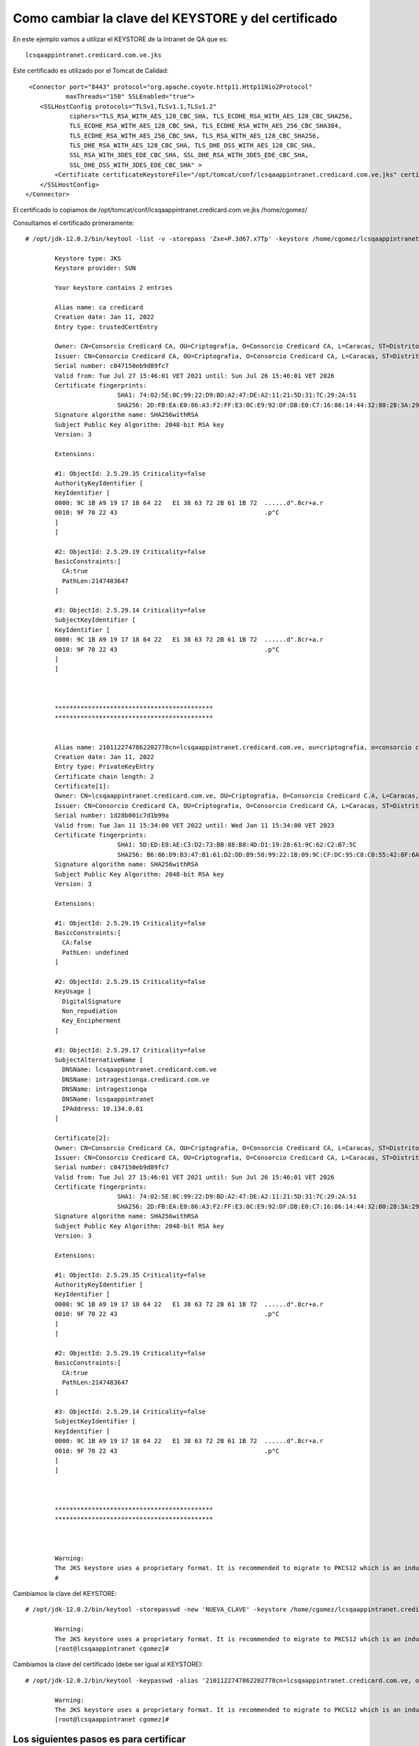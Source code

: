 Como cambiar la clave del KEYSTORE y del certificado
========================================================

En este ejemplo vamos a utilizar el KEYSTORE de la Intranet de QA que es::

	lcsqaappintranet.credicard.com.ve.jks

Este certificado es utilizado por el Tomcat de Calidad::

     <Connector port="8443" protocol="org.apache.coyote.http11.Http11Nio2Protocol"
               maxThreads="150" SSLEnabled="true">
        <SSLHostConfig protocols="TLSv1,TLSv1.1,TLSv1.2"
                ciphers="TLS_RSA_WITH_AES_128_CBC_SHA, TLS_ECDHE_RSA_WITH_AES_128_CBC_SHA256,
                TLS_ECDHE_RSA_WITH_AES_128_CBC_SHA, TLS_ECDHE_RSA_WITH_AES_256_CBC_SHA384,
                TLS_ECDHE_RSA_WITH_AES_256_CBC_SHA, TLS_RSA_WITH_AES_128_CBC_SHA256,
                TLS_DHE_RSA_WITH_AES_128_CBC_SHA, TLS_DHE_DSS_WITH_AES_128_CBC_SHA,
                SSL_RSA_WITH_3DES_EDE_CBC_SHA, SSL_DHE_RSA_WITH_3DES_EDE_CBC_SHA,
                SSL_DHE_DSS_WITH_3DES_EDE_CBC_SHA" >
            <Certificate certificateKeystoreFile="/opt/tomcat/conf/lcsqaappintranet.credicard.com.ve.jks" certificateKeystorePassword="Zxe+P.3d67.x7Tp" certificateKeystoreType="JKS"  type="RSA" />
        </SSLHostConfig>
    </Connector>


El certificado lo copiamos de /opt/tomcat/conf/lcsqaappintranet.credicard.com.ve.jks /home/cgomez/
	
Consultamos el certificado primeramente::

	# /opt/jdk-12.0.2/bin/keytool -list -v -storepass 'Zxe+P.3d67.x7Tp' -keystore /home/cgomez/lcsqaappintranet.credicard.com.ve.jks
	
		Keystore type: JKS
		Keystore provider: SUN

		Your keystore contains 2 entries

		Alias name: ca credicard
		Creation date: Jan 11, 2022
		Entry type: trustedCertEntry

		Owner: CN=Consorcio Credicard CA, OU=Criptografia, O=Consorcio Credicard CA, L=Caracas, ST=Distrito Capital, C=VE
		Issuer: CN=Consorcio Credicard CA, OU=Criptografia, O=Consorcio Credicard CA, L=Caracas, ST=Distrito Capital, C=VE
		Serial number: c047150eb9d89fc7
		Valid from: Tue Jul 27 15:46:01 VET 2021 until: Sun Jul 26 15:46:01 VET 2026
		Certificate fingerprints:
				 SHA1: 74:02:5E:0C:99:22:D9:BD:A2:47:DE:A2:11:21:5D:31:7C:29:2A:51
				 SHA256: 2D:FB:EA:E0:86:A3:F2:FF:E3:0C:E9:92:DF:DB:E0:C7:16:86:14:44:32:80:28:3A:29:EF:0A:8A:E5:5A:B4:42
		Signature algorithm name: SHA256withRSA
		Subject Public Key Algorithm: 2048-bit RSA key
		Version: 3

		Extensions:

		#1: ObjectId: 2.5.29.35 Criticality=false
		AuthorityKeyIdentifier [
		KeyIdentifier [
		0000: 9C 1B A9 19 17 18 64 22   E1 38 63 72 2B 61 1B 72  ......d".8cr+a.r
		0010: 9F 70 22 43                                        .p"C
		]
		]

		#2: ObjectId: 2.5.29.19 Criticality=false
		BasicConstraints:[
		  CA:true
		  PathLen:2147483647
		]

		#3: ObjectId: 2.5.29.14 Criticality=false
		SubjectKeyIdentifier [
		KeyIdentifier [
		0000: 9C 1B A9 19 17 18 64 22   E1 38 63 72 2B 61 1B 72  ......d".8cr+a.r
		0010: 9F 70 22 43                                        .p"C
		]
		]



		*******************************************
		*******************************************


		Alias name: 2101122747862202778cn=lcsqaappintranet.credicard.com.ve, ou=criptografia, o=consorcio credicard c.a, l=caracas, st=distrito capital, c=vecn=consorcio credicard ca, ou=criptografia, o=consorcio credicard ca, l=caracas, st=distrito capital, c=ve
		Creation date: Jan 11, 2022
		Entry type: PrivateKeyEntry
		Certificate chain length: 2
		Certificate[1]:
		Owner: CN=lcsqaappintranet.credicard.com.ve, OU=Criptografia, O=Consorcio Credicard C.A, L=Caracas, ST=Distrito Capital, C=VE
		Issuer: CN=Consorcio Credicard CA, OU=Criptografia, O=Consorcio Credicard CA, L=Caracas, ST=Distrito Capital, C=VE
		Serial number: 1d28b001c7d1b99a
		Valid from: Tue Jan 11 15:34:00 VET 2022 until: Wed Jan 11 15:34:00 VET 2023
		Certificate fingerprints:
				 SHA1: 5D:ED:E8:AE:C3:D2:73:BB:88:B8:4D:D1:19:28:61:9C:62:C2:B7:5C
				 SHA256: B6:86:D9:B3:47:B1:61:D2:DD:B9:58:99:22:1B:09:9C:CF:DC:95:C8:C0:55:42:8F:6A:42:46:6F:C7:38:AF:15
		Signature algorithm name: SHA256withRSA
		Subject Public Key Algorithm: 2048-bit RSA key
		Version: 3

		Extensions:

		#1: ObjectId: 2.5.29.19 Criticality=false
		BasicConstraints:[
		  CA:false
		  PathLen: undefined
		]

		#2: ObjectId: 2.5.29.15 Criticality=false
		KeyUsage [
		  DigitalSignature
		  Non_repudiation
		  Key_Encipherment
		]

		#3: ObjectId: 2.5.29.17 Criticality=false
		SubjectAlternativeName [
		  DNSName: lcsqaappintranet.credicard.com.ve
		  DNSName: intragestionqa.credicard.com.ve
		  DNSName: intragestionqa
		  DNSName: lcsqaappintranet
		  IPAddress: 10.134.0.81
		]

		Certificate[2]:
		Owner: CN=Consorcio Credicard CA, OU=Criptografia, O=Consorcio Credicard CA, L=Caracas, ST=Distrito Capital, C=VE
		Issuer: CN=Consorcio Credicard CA, OU=Criptografia, O=Consorcio Credicard CA, L=Caracas, ST=Distrito Capital, C=VE
		Serial number: c047150eb9d89fc7
		Valid from: Tue Jul 27 15:46:01 VET 2021 until: Sun Jul 26 15:46:01 VET 2026
		Certificate fingerprints:
				 SHA1: 74:02:5E:0C:99:22:D9:BD:A2:47:DE:A2:11:21:5D:31:7C:29:2A:51
				 SHA256: 2D:FB:EA:E0:86:A3:F2:FF:E3:0C:E9:92:DF:DB:E0:C7:16:86:14:44:32:80:28:3A:29:EF:0A:8A:E5:5A:B4:42
		Signature algorithm name: SHA256withRSA
		Subject Public Key Algorithm: 2048-bit RSA key
		Version: 3

		Extensions:

		#1: ObjectId: 2.5.29.35 Criticality=false
		AuthorityKeyIdentifier [
		KeyIdentifier [
		0000: 9C 1B A9 19 17 18 64 22   E1 38 63 72 2B 61 1B 72  ......d".8cr+a.r
		0010: 9F 70 22 43                                        .p"C
		]
		]

		#2: ObjectId: 2.5.29.19 Criticality=false
		BasicConstraints:[
		  CA:true
		  PathLen:2147483647
		]

		#3: ObjectId: 2.5.29.14 Criticality=false
		SubjectKeyIdentifier [
		KeyIdentifier [
		0000: 9C 1B A9 19 17 18 64 22   E1 38 63 72 2B 61 1B 72  ......d".8cr+a.r
		0010: 9F 70 22 43                                        .p"C
		]
		]



		*******************************************
		*******************************************



		Warning:
		The JKS keystore uses a proprietary format. It is recommended to migrate to PKCS12 which is an industry standard format using "keytool -importkeystore -srckeystore /opt/tomcat/conf/lcsqaappintranet.credicard.com.ve.jks -destkeystore /opt/tomcat/conf/lcsqaappintranet.credicard.com.ve.jks -deststoretype pkcs12".
		#



Cambiamos la clave del KEYSTORE::

	# /opt/jdk-12.0.2/bin/keytool -storepasswd -new 'NUEVA_CLAVE' -keystore /home/cgomez/lcsqaappintranet.credicard.com.ve.jks -storepass 'Zxe+P.3d67.x7Tp'

		Warning:
		The JKS keystore uses a proprietary format. It is recommended to migrate to PKCS12 which is an industry standard format using "keytool -importkeystore -srckeystore /home/cgomez/lcsqaappintranet.credicard.com.ve.jks -destkeystore /home/cgomez/lcsqaappintranet.credicard.com.ve.jks -deststoretype pkcs12".
		[root@lcsqaappintranet cgomez]#


Cambiamos la clave del certificado (debe ser igual al KEYSTORE)::

	# /opt/jdk-12.0.2/bin/keytool -keypasswd -alias '2101122747862202778cn=lcsqaappintranet.credicard.com.ve, ou=criptografia, o=consorcio credicard c.a, l=caracas, st=distrito capital, c=vecn=consorcio credicard ca, ou=criptografia, o=consorcio credicard ca, l=caracas, st=distrito capital, c=ve' -keypass 'Zxe+P.3d67.x7Tp' -new 'NUEVA_CLAVE' -keystore /home/cgomez/lcsqaappintranet.credicard.com.ve.jks -storepass 'NUEVA_CLAVE'

		Warning:
		The JKS keystore uses a proprietary format. It is recommended to migrate to PKCS12 which is an industry standard format using "keytool -importkeystore -srckeystore /home/cgomez/lcsqaappintranet.credicard.com.ve.jks -destkeystore /home/cgomez/lcsqaappintranet.credicard.com.ve.jks -deststoretype pkcs12".
		[root@lcsqaappintranet cgomez]#


Los siguientes pasos es para certificar
------------------------------------------


Exportamos el certificado y el key::

	# /opt/jdk-12.0.2/bin/keytool -importkeystore \
	     -srckeystore /home/cgomez/lcsqaappintranet.credicard.com.ve.jks \
	     -destkeystore keystore.p12 \
	     -deststoretype PKCS12 \
	     -srcalias '2101122747862202778cn=lcsqaappintranet.credicard.com.ve, ou=criptografia, o=consorcio credicard c.a, l=caracas, st=distrito capital, c=vecn=consorcio credicard ca, ou=criptografia, o=consorcio credicard ca, l=caracas, st=distrito capital, c=ve' \
	     -deststorepass r00tme \
	     -destkeypass r00tme
		Importing keystore /home/cgomez/lcsqaappintranet.credicard.com.ve.jks to keystore.p12...
		Enter source keystore password:NUEVA_CLAVE
		[root@lcsqaappintranet cgomez]#

	
Consultamos el p12::

	# openssl pkcs12 -info -in keystore.p12
	
		Enter Import Password:r00tme
		MAC Iteration 100000
		MAC verified OK
		PKCS7 Data
		Shrouded Keybag: pbeWithSHA1And3-KeyTripleDES-CBC, Iteration 50000
		Bag Attributes
			friendlyName: 2101122747862202778cn=lcsqaappintranet.credicard.com.ve, ou=criptografia, o=consorcio credicard c.a, l=caracas, st=distrito capital, c=vecn=consorcio credicard ca, ou=criptografia, o=consorcio credicard ca, l=caracas, st=distrito capital, c=ve
			localKeyID: 54 69 6D 65 20 31 36 38 34 38 36 39 33 34 39 30 34 39
		Key Attributes: <No Attributes>
		Enter PEM pass phrase:r00tme
		Verifying - Enter PEM pass phrase:r00tme
		-----BEGIN ENCRYPTED PRIVATE KEY-----
		MIIFDjBABgkqhkiG9w0BBQ0wMzAbBgkqhkiG9w0BBQwwDgQICCT34LRMF7ECAggA
		MBQGCCqGSIb3DQMHBAgRHSZ2gWzs8wSCBMjAThaZmSC8q905mK/OZC7hQPSKpYBC
		VmO0wj2ReuCBtqnVW/KuQnKJLUTyurH8893mL8TbtIMHMZZmcrsWLHEYBwtApfqu
		CS8A97FJ0Ka9ErFbHASRH00t2pnNgU4fkVC/tgao+qNb+sV2py39hCQxlrAvCMyM
		OORvfUw4Uqd6QC1ZaewQlkFpsjMN7GZ304YpTk1TIktrQKSjiRkFmmDQSBI88nm6
		IXmXYdrKkr4cr5QCZH1wa/8LS3vFvHkZsFQrv3w9tyB4WS3jbsYclq3y/CxX1BUK
		04SysQY1MlWf9oYyCCv7ar9yFb8s4mC9HlHmQiJlIymBoWxtg8pVhcOXp96awsy3
		0bE8io2m10AvIrpG+8k/N3jgkveJj51Q+pdW3tSTRqetZyFZDmoIYOPNlWr6qDQj
		wnpFAf6Qw/tiRTXc6inDPzQTc9mx5sYlOxouDdohF130+70JcRG0IQh/jCqw3LPR
		Pgxa4Px2ZZJoxbOJ7dFUfkyodcIu80StVHULaHxkWEQhYfM90FkoxYK0bIgJqWRI
		EqN5XKC/JdOkVdHI3cVPCPx3Grkx6K9nonKIqXCINCAdz0sRLQ4vDuCM54Bw+p18
		1hGsGUHFVs5YcoKKe8DptYAyy2CC+76052prv0hud4YkS4ZaT7aHmZvd68M7yr+L
		ImHMiBZyhU56r/qSLm4A3ylIUt5d1BIkaGOqE8WM9BcECIQ4kKasUJ8x6LLhOU+A
		ekzB2rBFqy6pYkRsN8vqeEavqyEZw6L3Ci8hBVcBD5/cLqYKg/u8sEDKcL1OA9kg
		TmtNvSEazj70cgKtj3PcYC66Q1T0vMA67GnHpC6mCZyPUArHCh+m4iTrfprirAFt
		r1pPKBvocAp0UI7IvKC/ntsKyzsHL5rEvyqwxIn08gC55JFMwtCYxD71O2kFcEnh
		7V8oH436ea3bozh2ovQmiI1XoKokqccL8pqpybl9zA35/ea3nLSLxn09AH9yCnJR
		OkVdg6MmSTCnK8yTJJIY1nE76vp9hU3TwqWXIlfeEz3QUU7vgwXH0Jhnz3pkLgH8
		pPgBNdUdObyiC+XjbcDjfURt0HPf6lDjTdp3M3ckaSumm4w/9Km8XJoEZgk2ni8w
		AA1bkdxJcRj5EMFLFO+OIvkKcBHNSB3PYPwaPXurIvh1WPTvQCJf/WJu/8y6I7qM
		yqwNAKu90Wic5C3DhdS3/qdhIC32EC8rZEiQhv8bJLNr3MUK9lVGd1pfTIw8wcxV
		3IHReWJOKqH/fIiIZbNOY4Mk83ryUZxpOtjBDY0NcN1f/CkORnomDsMdZvWRt/wS
		Axcx9gdBb2btXcx/zn95nn5xYWs7JAaobR2etYNWOt+K1sfD76q3oixeOA0tpUkn
		/nrN31y6aEZOWLuBjN7B2X1mwwJb653LF3sr+EthK3IffAZwC9ZQtu4msuY/4O3x
		qk8Wy1jzxfe46BgGvYzvl+uPzI45tjFUN5CDNovwfh3lVJaKoeU2eQFeo6/vUL/j
		5a2DWsEmGRDEbCLeicoMHQ2qBpgFI/GWMaM9KhtHwO65AjZOkzQtT7MnY+TblqC/
		ajjaQQW+d6axU6pVgywy7VePMnBPm8XW1Y9y67SCsWvezRFgPi49GXNw1dvUvVDa
		kB4=
		-----END ENCRYPTED PRIVATE KEY-----
		PKCS7 Encrypted data: pbeWithSHA1And40BitRC2-CBC, Iteration 50000
		Certificate bag
		Bag Attributes
			friendlyName: 2101122747862202778cn=lcsqaappintranet.credicard.com.ve, ou=criptografia, o=consorcio credicard c.a, l=caracas, st=distrito capital, c=vecn=consorcio credicard ca, ou=criptografia, o=consorcio credicard ca, l=caracas, st=distrito capital, c=ve
			localKeyID: 54 69 6D 65 20 31 36 38 34 38 36 39 33 34 39 30 34 39
		subject=/C=VE/ST=Distrito Capital/L=Caracas/O=Consorcio Credicard C.A/OU=Criptografia/CN=lcsqaappintranet.credicard.com.ve
		issuer=/C=VE/ST=Distrito Capital/L=Caracas/O=Consorcio Credicard CA/OU=Criptografia/CN=Consorcio Credicard CA
		-----BEGIN CERTIFICATE-----
		MIIESTCCAzGgAwIBAgIIHSiwAcfRuZowDQYJKoZIhvcNAQELBQAwgZMxCzAJBgNV
		BAYTAlZFMRkwFwYDVQQIDBBEaXN0cml0byBDYXBpdGFsMRAwDgYDVQQHDAdDYXJh
		Y2FzMR8wHQYDVQQKDBZDb25zb3JjaW8gQ3JlZGljYXJkIENBMRUwEwYDVQQLDAxD
		cmlwdG9ncmFmaWExHzAdBgNVBAMMFkNvbnNvcmNpbyBDcmVkaWNhcmQgQ0EwHhcN
		MjIwMTExMTkzNDAwWhcNMjMwMTExMTkzNDAwWjCBnzELMAkGA1UEBhMCVkUxGTAX
		BgNVBAgMEERpc3RyaXRvIENhcGl0YWwxEDAOBgNVBAcMB0NhcmFjYXMxIDAeBgNV
		BAoMF0NvbnNvcmNpbyBDcmVkaWNhcmQgQy5BMRUwEwYDVQQLDAxDcmlwdG9ncmFm
		aWExKjAoBgNVBAMMIWxjc3FhYXBwaW50cmFuZXQuY3JlZGljYXJkLmNvbS52ZTCC
		ASIwDQYJKoZIhvcNAQEBBQADggEPADCCAQoCggEBAL1abjsm2wkMghtoFuEcmxax
		Eh2oHU0X02VeeigJZxvLOU+VIR6gs67VSlvICVST02wYR5TDziisb64drM14TdZB
		hT+P8FRoc+lIGZNEFRDNM4gOF5Tf2ArB7PJSjuTEZKgjIvgTluhpSHomiQ9ivT+F
		iAAx6WS+t2EZy1cykVqNTu9jl5FrpPLJ0DoEACZVmeR+FCHTBcmbbrJ/PsOL1EF4
		jQ1EcqVTCwRn73purzbB83Fm/eCP3u6P2dQOjzH+oyWA8Tu0P0bL34dWdJksYaup
		tynL4nCp+NxWN+wnUrqTuWj3xcgxFAW8i7e0Po5v3B5xykrA60RmR8UgFqlE2jsC
		AwEAAaOBkjCBjzAJBgNVHRMEAjAAMAsGA1UdDwQEAwIF4DB1BgNVHREEbjBsgiFs
		Y3NxYWFwcGludHJhbmV0LmNyZWRpY2FyZC5jb20udmWCH2ludHJhZ2VzdGlvbnFh
		LmNyZWRpY2FyZC5jb20udmWCDmludHJhZ2VzdGlvbnFhghBsY3NxYWFwcGludHJh
		bmV0hwQKhgBRMA0GCSqGSIb3DQEBCwUAA4IBAQAZrAQUOtXWcU2V5+C60lYyCOmB
		NKsOLD3PhjOi0tPQfvETDnn8uNzmQPuynJs1Uaue0iPQfmMLuJPz5E7d3SCCFX+P
		BFbvR+O8/9DKPqNg+gWx+pOQQbowauNBufya4TDL2bbNGUhHLuzEYLb/JfkOxlrV
		SOuTb2HqiVn3JHKxBnikq8VxS0yk/6/nvt3B3dYqj2kf7oNHanjmw1rSMaP9V3hE
		D6L1HZviU9ftKg0ql3BJ9PpXwO21D4LZD8/fpYbmZYrB8M6ozw7w/Mvl+FGTAQky
		9bUL3NZnt5xPZENKezskeMYAnazG1zc7buk+6Im8FIDsNu7DzLYkN8gXpzJU
		-----END CERTIFICATE-----
		Certificate bag
		Bag Attributes
			friendlyName: CN=Consorcio Credicard CA,OU=Criptografia,O=Consorcio Credicard CA,L=Caracas,ST=Distrito Capital,C=VE
		subject=/C=VE/ST=Distrito Capital/L=Caracas/O=Consorcio Credicard CA/OU=Criptografia/CN=Consorcio Credicard CA
		issuer=/C=VE/ST=Distrito Capital/L=Caracas/O=Consorcio Credicard CA/OU=Criptografia/CN=Consorcio Credicard CA
		-----BEGIN CERTIFICATE-----
		MIID+zCCAuOgAwIBAgIJAMBHFQ652J/HMA0GCSqGSIb3DQEBCwUAMIGTMQswCQYD
		VQQGEwJWRTEZMBcGA1UECAwQRGlzdHJpdG8gQ2FwaXRhbDEQMA4GA1UEBwwHQ2Fy
		YWNhczEfMB0GA1UECgwWQ29uc29yY2lvIENyZWRpY2FyZCBDQTEVMBMGA1UECwwM
		Q3JpcHRvZ3JhZmlhMR8wHQYDVQQDDBZDb25zb3JjaW8gQ3JlZGljYXJkIENBMB4X
		DTIxMDcyNzE5NDYwMVoXDTI2MDcyNjE5NDYwMVowgZMxCzAJBgNVBAYTAlZFMRkw
		FwYDVQQIDBBEaXN0cml0byBDYXBpdGFsMRAwDgYDVQQHDAdDYXJhY2FzMR8wHQYD
		VQQKDBZDb25zb3JjaW8gQ3JlZGljYXJkIENBMRUwEwYDVQQLDAxDcmlwdG9ncmFm
		aWExHzAdBgNVBAMMFkNvbnNvcmNpbyBDcmVkaWNhcmQgQ0EwggEiMA0GCSqGSIb3
		DQEBAQUAA4IBDwAwggEKAoIBAQC9xoRfPl7HdF25Cex8SGmGoPAujFPp4BVYhD2V
		MwVQnkIClUzGRImtldIj9tQjDUplAEVmpA4AhH4pSo+hHEv/+KtjfYnrsAMf7PMk
		cs5nS4/LrKs7FgVqcI3xoHbco7GQ33tOvwe1LXUPXjCp3zyHkkEfUhJ3N6FXuIvZ
		B1D6Vk7qQKJjURxRCG9WlQ/kmM0qD4TdVDcF0D0vIQW81DBj+vaXkMBf471r6fCu
		vc1nd6jdQ6jqvB4Hp/MF4cf5QF9PPRhd9Xdj/d1f0TxNzLaIB2ZAtj/WNWypJ5qd
		AXVL4INpychzCek3FaKQWmZfyNPkATkFjh06eOccrkx571XHAgMBAAGjUDBOMB0G
		A1UdDgQWBBScG6kZFxhkIuE4Y3IrYRtyn3AiQzAfBgNVHSMEGDAWgBScG6kZFxhk
		IuE4Y3IrYRtyn3AiQzAMBgNVHRMEBTADAQH/MA0GCSqGSIb3DQEBCwUAA4IBAQCt
		8Ii8ZyPg1I3XOTa3Lch2z8+eYQBAcvedNStBBNfkKXiydmiAxF8sqdR7IZaBGIPP
		UyP+E4zgKoIcbopLbjJehxwyaiKAIscr1GW71HoDZqwS8kWGB6EootN1SvIFpAXi
		mNEgIsJQ4/WsOuJmfXGvTnrZ5rr6ZO/BJYK8C1gSbVUYFwxcX0XzOoZO/iWdAO4B
		Pv5vDL/k2U2nlSrzEdwQqBtc47WnyvsQKjTBpQmzKgojoAr7GLsAezvgmROu7Ecv
		LKrhYWe4rYez5GIObyyLLg5U3wE6ckzXosG4N9cT86unL1EhHqibTf0oFaTcrLRX
		8bA9Jgf8ubmaBB44UyDY
		-----END CERTIFICATE-----
		[root@lcsqaappintranet cgomez]#
		
Exportamos del p12 el Certificado::

	# openssl pkcs12 -in keystore.p12  -nokeys -out cert.crt
		Enter Import Password:r00tme
		MAC verified OK
	
	
Consultamos el certificado exportado::

	# openssl pkcs12 -in keystore.p12  -nokeys -out cert.crt
	
		Enter Import Password:r00tme
		MAC verified OK
		[root@lcsqaappintranet cgomez]# ls
		cert.crt  keystore.p12  lcsqaappintranet.credicard.com.ve.jks  lcsqaappintranet.credicard.com.ve.jks.orig  sample.war
		[root@lcsqaappintranet cgomez]# openssl x509 -noout -text -in cert.crt
		Certificate:
			Data:
				Version: 3 (0x2)
				Serial Number: 2101122747862202778 (0x1d28b001c7d1b99a)
			Signature Algorithm: sha256WithRSAEncryption
				Issuer: C=VE, ST=Distrito Capital, L=Caracas, O=Consorcio Credicard CA, OU=Criptografia, CN=Consorcio Credicard CA
				Validity
					Not Before: Jan 11 19:34:00 2022 GMT
					Not After : Jan 11 19:34:00 2023 GMT
				Subject: C=VE, ST=Distrito Capital, L=Caracas, O=Consorcio Credicard C.A, OU=Criptografia, CN=lcsqaappintranet.credicard.com.ve
				Subject Public Key Info:
					Public Key Algorithm: rsaEncryption
						Public-Key: (2048 bit)
						Modulus:
							00:bd:5a:6e:3b:26:db:09:0c:82:1b:68:16:e1:1c:
							9b:16:b1:12:1d:a8:1d:4d:17:d3:65:5e:7a:28:09:
							67:1b:cb:39:4f:95:21:1e:a0:b3:ae:d5:4a:5b:c8:
							09:54:93:d3:6c:18:47:94:c3:ce:28:ac:6f:ae:1d:
							ac:cd:78:4d:d6:41:85:3f:8f:f0:54:68:73:e9:48:
							19:93:44:15:10:cd:33:88:0e:17:94:df:d8:0a:c1:
							ec:f2:52:8e:e4:c4:64:a8:23:22:f8:13:96:e8:69:
							48:7a:26:89:0f:62:bd:3f:85:88:00:31:e9:64:be:
							b7:61:19:cb:57:32:91:5a:8d:4e:ef:63:97:91:6b:
							a4:f2:c9:d0:3a:04:00:26:55:99:e4:7e:14:21:d3:
							05:c9:9b:6e:b2:7f:3e:c3:8b:d4:41:78:8d:0d:44:
							72:a5:53:0b:04:67:ef:7a:6e:af:36:c1:f3:71:66:
							fd:e0:8f:de:ee:8f:d9:d4:0e:8f:31:fe:a3:25:80:
							f1:3b:b4:3f:46:cb:df:87:56:74:99:2c:61:ab:a9:
							b7:29:cb:e2:70:a9:f8:dc:56:37:ec:27:52:ba:93:
							b9:68:f7:c5:c8:31:14:05:bc:8b:b7:b4:3e:8e:6f:
							dc:1e:71:ca:4a:c0:eb:44:66:47:c5:20:16:a9:44:
							da:3b
						Exponent: 65537 (0x10001)
				X509v3 extensions:
					X509v3 Basic Constraints:
						CA:FALSE
					X509v3 Key Usage:
						Digital Signature, Non Repudiation, Key Encipherment
					X509v3 Subject Alternative Name:
						DNS:lcsqaappintranet.credicard.com.ve, DNS:intragestionqa.credicard.com.ve, DNS:intragestionqa, DNS:lcsqaappintranet, IP Address:10.134.0.81
			Signature Algorithm: sha256WithRSAEncryption
				 19:ac:04:14:3a:d5:d6:71:4d:95:e7:e0:ba:d2:56:32:08:e9:
				 81:34:ab:0e:2c:3d:cf:86:33:a2:d2:d3:d0:7e:f1:13:0e:79:
				 fc:b8:dc:e6:40:fb:b2:9c:9b:35:51:ab:9e:d2:23:d0:7e:63:
				 0b:b8:93:f3:e4:4e:dd:dd:20:82:15:7f:8f:04:56:ef:47:e3:
				 bc:ff:d0:ca:3e:a3:60:fa:05:b1:fa:93:90:41:ba:30:6a:e3:
				 41:b9:fc:9a:e1:30:cb:d9:b6:cd:19:48:47:2e:ec:c4:60:b6:
				 ff:25:f9:0e:c6:5a:d5:48:eb:93:6f:61:ea:89:59:f7:24:72:
				 b1:06:78:a4:ab:c5:71:4b:4c:a4:ff:af:e7:be:dd:c1:dd:d6:
				 2a:8f:69:1f:ee:83:47:6a:78:e6:c3:5a:d2:31:a3:fd:57:78:
				 44:0f:a2:f5:1d:9b:e2:53:d7:ed:2a:0d:2a:97:70:49:f4:fa:
				 57:c0:ed:b5:0f:82:d9:0f:cf:df:a5:86:e6:65:8a:c1:f0:ce:
				 a8:cf:0e:f0:fc:cb:e5:f8:51:93:01:09:32:f5:b5:0b:dc:d6:
				 67:b7:9c:4f:64:43:4a:7b:3b:24:78:c6:00:9d:ac:c6:d7:37:
				 3b:6e:e9:3e:e8:89:bc:14:80:ec:36:ee:c3:cc:b6:24:37:c8:
				 17:a7:32:54




Exportamos del p12 el KEY::

	# openssl pkcs12 -in keystore.p12  -nodes -nocerts -out cert.key
		Enter Import Password:r00tme
		MAC verified OK

Consultamos el KEY del certificado exportado::

	# openssl rsa -check -in cert.key
	
		RSA key ok
		writing RSA key
		-----BEGIN RSA PRIVATE KEY-----
		MIIEowIBAAKCAQEAvVpuOybbCQyCG2gW4RybFrESHagdTRfTZV56KAlnG8s5T5Uh
		HqCzrtVKW8gJVJPTbBhHlMPOKKxvrh2szXhN1kGFP4/wVGhz6UgZk0QVEM0ziA4X
		lN/YCsHs8lKO5MRkqCMi+BOW6GlIeiaJD2K9P4WIADHpZL63YRnLVzKRWo1O72OX
		kWuk8snQOgQAJlWZ5H4UIdMFyZtusn8+w4vUQXiNDURypVMLBGfvem6vNsHzcWb9
		4I/e7o/Z1A6PMf6jJYDxO7Q/Rsvfh1Z0mSxhq6m3KcvicKn43FY37CdSupO5aPfF
		yDEUBbyLt7Q+jm/cHnHKSsDrRGZHxSAWqUTaOwIDAQABAoIBACs+VsRNiGJVp/UI
		XYlFlimlgMSjGyX7Ff0liXJRS2nujIUfQrQS8VYxQc0aLv9Qz0z1couH+DITx2GV
		R1yZZ/VRe1Pb1IACZs5U9/pI5yKyKl2dEkeeo2E5jpp8vkOCkpZPh/Htz13+hV3Y
		JR8NZrj2Duw0ed/XKlwTnvuoAcgS7uL/JB96Lf3XFaTBJ1sPQF4fCL7ym0RquFvp
		ochFV/S+B0b5ycvqfQ2/+hkFG7v1KMovylmojCuCppB1JQ9l3dSj5WzYBjGct4VP
		er96jUHlPYEfxRYgX6Fhe6ghujKtP7ORrYpM5xnODaytCvxlEx7VZ+akXZsPUcGW
		n5vIpoECgYEA4ugNvgcmykfDe2OK/EnPUThKaWDxCDKZB0wR0M+z/RoINX5Ldx2g
		QgWcXFnyNmcpD0N1jreRSZ2yTGyZEd0Eu7rABJBWKsuWxjdTx3iOkJjQUyLiwn0w
		Wpnpadf4ZBbee7eq/QIx2kZoR12Z95zJinbzoS1qUe/SDbY8EFY57cECgYEA1aG8
		QErKLJSIAgWDU7weXjNaZLYvwpjFdxLsqA62OgPym6aO7DWtq+WVPKosGmCBs8S1
		IeRxM7whKhPgDr5OQinqeD6yO4T+GzXtKHeakkavDP59moWxG9OJMo5aTZQZ6RBK
		bAjIG9HieyRDXg+8L8FPsVl48Ky8X6wOPBfkPvsCgYBnAJwsZSawsH8GphtTh1X7
		MqhkycLgy8c3zspPldnIzWZokhpDykkTb2SZb6NKGu5CpYbZ8G6dkl573thliYU6
		iv3blIHpD140QK1hYVKmRRhchPuW+ilXF4Mjrwxsswzv8GJIVBS5VzjDHLRl+OBs
		YK8bvXgEFe+ulckSSXImgQKBgCMewan4IaCOkoVyjpJ3fK6T1qpz4Qomv1/B9rHy
		KTcEax/3k8t1T6XQymX8u99iOjBpiDWYLpwIs5MNTWpfEtKBvZAjDn4GcRfcF67t
		arXddO238MI0dFdUwVtUV7glPtU33mRAVVVtfcQsw/50q8VWDFnlkaJPY3B/AqAS
		dW19AoGBAMR3E0NDE2O1TEqmQhEvTlRydFl7zSUJY1xi7vfBMLzD5MYg7UrI1mOq
		tvFHeOVT2h6/6X6qyTQf6LRLj9gqPZgWJm3mlUq6k5gzxvMF9z2QiAL4Hef25HZF
		0FSSRvx3mdiVzB3er/+4KS7qWHEAjIIQ9ODxsKLwLtFEJwOOOTK5
		-----END RSA PRIVATE KEY-----
		[root@lcsqaappintranet cgomez]#
